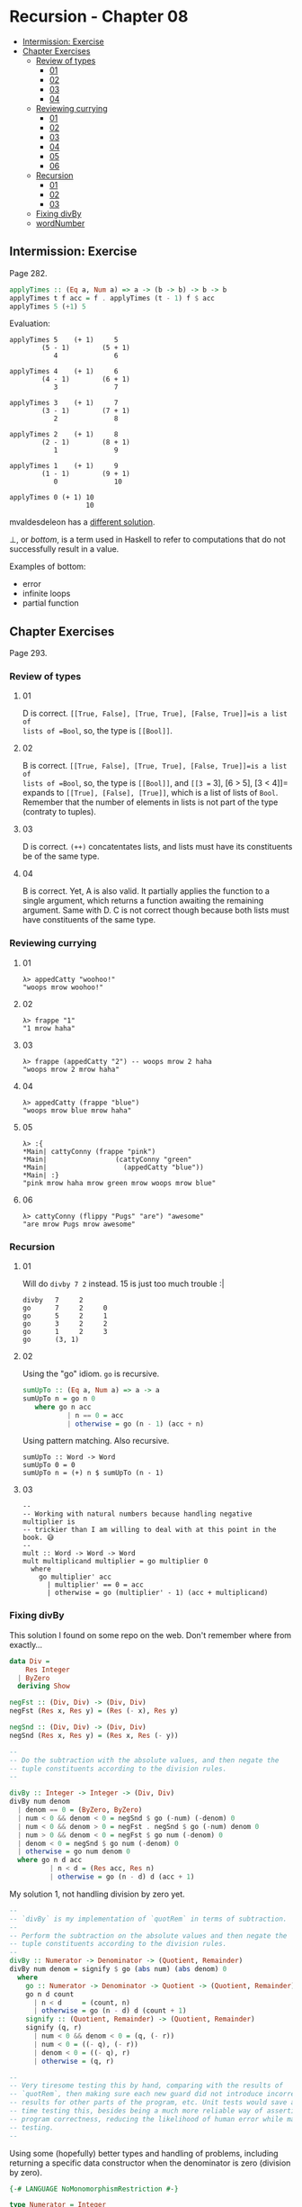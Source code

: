 * Recursion - Chapter 08
:PROPERTIES:
:CUSTOM_ID: recursion---chapter-08
:END:

#+begin_html
  <!-- vim-markdown-toc GitLab -->
#+end_html

- [[#intermission-exercise][Intermission: Exercise]]
- [[#chapter-exercises][Chapter Exercises]]
  - [[#review-of-types][Review of types]]
    - [[#01][01]]
    - [[#02][02]]
    - [[#03][03]]
    - [[#04][04]]
  - [[#reviewing-currying][Reviewing currying]]
    - [[#01-1][01]]
    - [[#02-1][02]]
    - [[#03-1][03]]
    - [[#04-1][04]]
    - [[#05][05]]
    - [[#06][06]]
  - [[#recursion][Recursion]]
    - [[#01-2][01]]
    - [[#02-2][02]]
    - [[#03-2][03]]
  - [[#fixing-divby][Fixing divBy]]
  - [[#wordnumber][wordNumber]]

#+begin_html
  <!-- vim-markdown-toc -->
#+end_html

** Intermission: Exercise
:PROPERTIES:
:CUSTOM_ID: intermission-exercise
:END:
Page 282.

#+begin_src haskell
applyTimes :: (Eq a, Num a) => a -> (b -> b) -> b -> b
applyTimes t f acc = f . applyTimes (t - 1) f $ acc
applyTimes 5 (+1) 5
#+end_src

Evaluation:

#+begin_example
applyTimes 5    (+ 1)     5
        (5 - 1)        (5 + 1)
           4              6

applyTimes 4    (+ 1)     6
        (4 - 1)        (6 + 1)
           3              7

applyTimes 3    (+ 1)     7
        (3 - 1)        (7 + 1)
           2              8

applyTimes 2    (+ 1)     8
        (2 - 1)        (8 + 1)
           1              9

applyTimes 1    (+ 1)     9
        (1 - 1)        (9 + 1)
           0              10

applyTimes 0 (+ 1) 10
                   10
#+end_example

mvaldesdeleon has a
[[https://github.com/mvaldesdeleon/haskell-book/blob/master/ch08/exercises.md][different
solution]].

⊥, or /bottom/, is a term used in Haskell to refer to computations that
do not successfully result in a value.

Examples of bottom:

- error
- infinite loops
- partial function

** Chapter Exercises
:PROPERTIES:
:CUSTOM_ID: chapter-exercises
:END:
Page 293.

*** Review of types
:PROPERTIES:
:CUSTOM_ID: review-of-types
:END:
**** 01
:PROPERTIES:
:CUSTOM_ID: section
:END:
D is correct. =[[True, False], [True, True], [False, True]]=is a list of
lists of =Bool=, so, the type is =[[Bool]]=.

**** 02
:PROPERTIES:
:CUSTOM_ID: section-1
:END:
B is correct. =[[True, False], [True, True], [False, True]]=is a list of
lists of =Bool=, so, the type is =[[Bool]]=, and
=[[3 == 3], [6 > 5], [3 < 4]]= expands to =[[True], [False], [True]]=,
which is a list of lists of =Bool=. Remember that the number of elements
in lists is not part of the type (contraty to tuples).

**** 03
:PROPERTIES:
:CUSTOM_ID: section-2
:END:
D is correct. =(++)= concatentates lists, and lists must have its
constituents be of the same type.

**** 04
:PROPERTIES:
:CUSTOM_ID: section-3
:END:
B is correct. Yet, A is also valid. It partially applies the function to
a single argument, which returns a function awaiting the remaining
argument. Same with D. C is not correct though because both lists must
have constituents of the same type.

*** Reviewing currying
:PROPERTIES:
:CUSTOM_ID: reviewing-currying
:END:
**** 01
:PROPERTIES:
:CUSTOM_ID: section-4
:END:
#+begin_example
λ> appedCatty "woohoo!"
"woops mrow woohoo!"
#+end_example

**** 02
:PROPERTIES:
:CUSTOM_ID: section-5
:END:
#+begin_example
λ> frappe "1"
"1 mrow haha"
#+end_example

**** 03
:PROPERTIES:
:CUSTOM_ID: section-6
:END:
#+begin_example
λ> frappe (appedCatty "2") -- woops mrow 2 haha
"woops mrow 2 mrow haha"
#+end_example

**** 04
:PROPERTIES:
:CUSTOM_ID: section-7
:END:
#+begin_example
λ> appedCatty (frappe "blue")
"woops mrow blue mrow haha"
#+end_example

**** 05
:PROPERTIES:
:CUSTOM_ID: section-8
:END:
#+begin_example
λ> :{
*Main| cattyConny (frappe "pink")
*Main|                 (cattyConny "green"
*Main|                   (appedCatty "blue"))
*Main| :}
"pink mrow haha mrow green mrow woops mrow blue"
#+end_example

**** 06
:PROPERTIES:
:CUSTOM_ID: section-9
:END:
#+begin_example
λ> cattyConny (flippy "Pugs" "are") "awesome"
"are mrow Pugs mrow awesome"
#+end_example

*** Recursion
:PROPERTIES:
:CUSTOM_ID: recursion
:END:
**** 01
:PROPERTIES:
:CUSTOM_ID: section-10
:END:
Will do =divby 7 2= instead. 15 is just too much trouble :|

#+begin_example
divby   7     2
go      7     2     0
go      5     2     1
go      3     2     2
go      1     2     3
go      (3, 1)
#+end_example

**** 02
:PROPERTIES:
:CUSTOM_ID: section-11
:END:
Using the "go" idiom. =go= is recursive.

#+begin_src haskell
sumUpTo :: (Eq a, Num a) => a -> a
sumUpTo n = go n 0
   where go n acc
           | n == 0 = acc
           | otherwise = go (n - 1) (acc + n)
#+end_src

Using pattern matching. Also recursive.

#+begin_example
sumUpTo :: Word -> Word
sumUpTo 0 = 0
sumUpTo n = (+) n $ sumUpTo (n - 1)
#+end_example

**** 03
:PROPERTIES:
:CUSTOM_ID: section-12
:END:
#+begin_example
--
-- Working with natural numbers because handling negative multiplier is
-- trickier than I am willing to deal with at this point in the book. 😅
--
mult :: Word -> Word -> Word
mult multiplicand multiplier = go multiplier 0
  where
    go multiplier' acc
      | multiplier' == 0 = acc
      | otherwise = go (multiplier' - 1) (acc + multiplicand)
#+end_example

*** Fixing divBy
:PROPERTIES:
:CUSTOM_ID: fixing-divby
:END:
This solution I found on some repo on the web. Don't remember where from
exactly...

#+begin_src hs
data Div =
    Res Integer
  | ByZero
  deriving Show

negFst :: (Div, Div) -> (Div, Div)
negFst (Res x, Res y) = (Res (- x), Res y)

negSnd :: (Div, Div) -> (Div, Div)
negSnd (Res x, Res y) = (Res x, Res (- y))

--
-- Do the subtraction with the absolute values, and then negate the
-- tuple constituents according to the division rules.
--

divBy :: Integer -> Integer -> (Div, Div)
divBy num denom
  | denom == 0 = (ByZero, ByZero)
  | num < 0 && denom < 0 = negSnd $ go (-num) (-denom) 0
  | num < 0 && denom > 0 = negFst . negSnd $ go (-num) denom 0
  | num > 0 && denom < 0 = negFst $ go num (-denom) 0
  | denom < 0 = negSnd $ go num (-denom) 0
  | otherwise = go num denom 0
  where go n d acc
          | n < d = (Res acc, Res n)
          | otherwise = go (n - d) d (acc + 1)
#+end_src

My solution 1, not handling division by zero yet.

#+begin_src hs
--
-- `divBy` is my implementation of `quotRem` in terms of subtraction.
--
-- Perform the subtraction on the absolute values and then negate the
-- tuple constituents according to the division rules.
--
divBy :: Numerator -> Denominator -> (Quotient, Remainder)
divBy num denom = signify $ go (abs num) (abs denom) 0
  where
    go :: Numerator -> Denominator -> Quotient -> (Quotient, Remainder)
    go n d count
      | n < d     = (count, n)
      | otherwise = go (n - d) d (count + 1)
    signify :: (Quotient, Remainder) -> (Quotient, Remainder)
    signify (q, r)
      | num < 0 && denom < 0 = (q, (- r))
      | num < 0 = ((- q), (- r))
      | denom < 0 = ((- q), r)
      | otherwise = (q, r)

--
-- Very tiresome testing this by hand, comparing with the results of
-- `quotRem`, then making sure each new guard did not introduce incorrect
-- results for other parts of the program, etc. Unit tests would save a lot of
-- time testing this, besides being a much more reliable way of asserting the
-- program correctness, reducing the likelihood of human error while manually
-- testing.
--
#+end_src

Using some (hopefully) better types and handling of problems, including
returning a specific data constructor when the denominator is zero
(division by zero).

#+begin_src hs
{-# LANGUAGE NoMonomorphismRestriction #-}

type Numerator = Integer
type Denominator = Integer
type Quotient = Integer
type Remainder = Integer

data Division =
    Result (Quotient, Remainder)
  | DivisionByZero
  deriving Show

--
-- `divBy` is my implementation of `quotRem` in terms of subtraction.
--
-- Perform the subtraction on the absolute values and then negate the
-- tuple constituents according to the division rules.
--
divBy :: Numerator -> Denominator -> Division
divBy _   0     = DivisionByZero
divBy num denom = signify $ go (abs num) (abs denom) 0
  where
    go :: Numerator -> Denominator -> Quotient -> Division
    go n d count
      | d == 0    = DivisionByZero
      | n < d     = Result (count, n)
      | otherwise = go (n - d) d (count + 1)
    signify :: Division -> Division
    signify (Result (q, r))
      | num < 0 && denom < 0 = Result (q, (- r))
      | num < 0              = Result ((- q), (- r))
      | denom < 0            = Result ((- q), r)
      | otherwise            = Result (q, r)
--
-- λ> divBy (-7) 2
-- Result (-3,-1)
--
-- λ> divBy 7 (-2)
-- Result (-3,1)
--
-- λ> divBy 7 0
-- DivisionByZero
--

--
-- Very tiresome testing this by hand, comparing with the results of
-- `quotRem`, then making sure each new guard did not introduce incorrect
-- results for other parts of the program, etc. Unit tests would save a lot of
-- time testing this, besides being a much more reliable way of asserting the
-- program correctness, reducing the likelihood of human error while manually
-- testing.
--
#+end_src

*** wordNumber
:PROPERTIES:
:CUSTOM_ID: wordnumber
:END:
A solution from my previous study of the book:

#+begin_src haskell
module WordNumber where

import Data.List (intersperse)

snums :: [[Char]]
snums = [
  "zero",
  "one",
  "two",
  "three",
  "four",
  "five",
  "six",
  "seven",
  "eight",
  "nine"
  ]

--
-- A list of [(1, "one"), ... (9, "nine")].
--
tups :: [(Int, [Char])]
tups = zip [(0 :: Int) .. 9] snums

--
-- Turns a digit into a word, like 1 -> "one" or 7 -> "seven".
--
digitToWord :: Int -> String
digitToWord n = word
  where word =
          snd . head $ filter (\ tup -> fst tup == n) tups

--
-- Turns a number into a list of individual digits. Ex:
-- 1984 -> [1, 9, 8, 4].
--
digits :: Int -> [Int]
digits n = go n []
  where
    go x acc
      | x < 10 = [x] ++ acc
      | otherwise = go (div x 10) ([mod x 10] ++ acc)

--
-- Makes use of the previously defined functions to wordify a number.
--
wordNumber :: Int -> String
wordNumber n =
  concat . intersperse "-" $ map digitToWord $ digits n
--
-- λ> wordNumber 0
-- "zero"
-- λ> wordNumber 1984
-- "one-nine-eight-four"
--
#+end_src

My new solution (not better). I just did not research the web this time.

#+begin_src hs
{-# LANGUAGE NoMonomorphismRestriction #-}

module WordNumber where

import Data.List (intersperse)

digitToWord :: Int -> String
digitToWord 0 = "zero"
digitToWord 1 = "one"
digitToWord 2 = "two"
digitToWord 3 = "three"
digitToWord 4 = "four"
digitToWord 5 = "five"
digitToWord 6 = "six"
digitToWord 7 = "seven"
digitToWord 8 = "eight"
digitToWord 9 = "nine"
digitToWord _ = "unknown input"

getOnesPlace :: Int -> Int
getOnesPlace x = mod x 10

dropOnesPlace :: Int -> Int
dropOnesPlace x = div x 10

--
-- `dropOnesPlace x` causes the next iteration of the recursion to run in a
-- smaller input, tending toward something that is less than 10.
--
-- `(:) (getOnesPlace x) acc` cons the right-most digit in the number into the
-- accumulator.
--
digits :: Int -> [Int]
digits n = go n []
  where go x acc
          | x < 10    = (:) x acc
          | otherwise = go (dropOnesPlace x) ((:) (getOnesPlace x) acc)

wordNumber :: Int -> String
wordNumber n = concat . intersperse "-" . map digitToWord $ digits n
--
-- λ> wordNumber 1984
-- "one-nine-eight-four"
--
#+end_src
